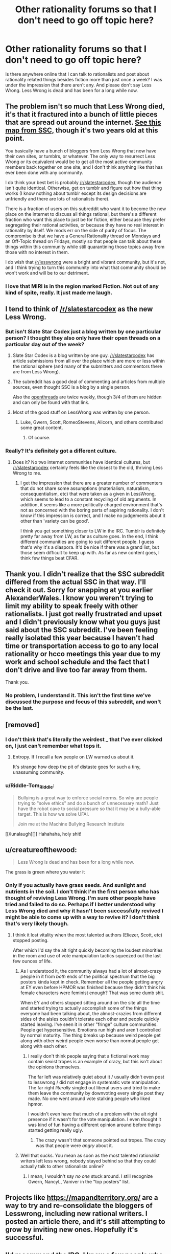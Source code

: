 #+TITLE: Other rationality forums so that I don't need to go off topic here?

* Other rationality forums so that I don't need to go off topic here?
:PROPERTIES:
:Author: Sailor_Vulcan
:Score: 29
:DateUnix: 1478806838.0
:DateShort: 2016-Nov-10
:END:
Is there anywhere online that I can talk to rationalists and post about rationality related things besides fiction more than just once a week? I was under the impression that there aren't any. And please don't say Less Wrong. Less Wrong is dead and has been for a long while now.


** The problem isn't so much that Less Wrong died, it's that it fractured into a bunch of little pieces that are spread out around the internet. [[http://slatestarcodex.com/blog_images/ramap.html][See this map from SSC,]] though it's two years old at this point.

You basically have a bunch of bloggers from Less Wrong that now have their own sites, or tumblrs, or whatever. The only way to resurrect Less Wrong or its equivalent would be to get all the most active community members back together on one site, and I don't think anything like that has ever been done with any community.

I do think your best bet is probably [[/r/slatestarcodex]], though the audience isn't quite identical. Otherwise, get on tumblr and figure out how that thing works (I know nothing about tumblr except its design decisions are unfriendly and there are lots of rationalists there).

There is a fraction of users on this subreddit who want it to become the new place on the internet to discuss all things rational, but there's a different fraction who want this place to just be for fiction, either because they prefer segregating their rational activities, or because they have no real interest in rationality by itself. We mods err on the side of purity of focus. The compromise is that we have a General Rationality thread on Mondays and an Off-Topic thread on Fridays, mostly so that people can talk about these things within this community while still quarantining those topics away from those with no interest in them.

I do wish that [[/r/lesswrong]] were a bright and vibrant community, but it's not, and I think trying to turn this community into what that community should be won't work and will be to our detriment.
:PROPERTIES:
:Author: alexanderwales
:Score: 37
:DateUnix: 1478808630.0
:DateShort: 2016-Nov-10
:END:

*** I love that MIRI is in the region marked Fiction. Not out of any kind of spite, really. It just made me laugh.
:PROPERTIES:
:Author: earnestadmission
:Score: 2
:DateUnix: 1479073901.0
:DateShort: 2016-Nov-14
:END:


** I tend to think of [[/r/slatestarcodex]] as the new Less Wrong.
:PROPERTIES:
:Author: LiteralHeadCannon
:Score: 16
:DateUnix: 1478807030.0
:DateShort: 2016-Nov-10
:END:

*** But isn't Slate Star Codex just a blog written by one particular person? I thought they also only have their open threads on a particular day out of the week?
:PROPERTIES:
:Author: Sailor_Vulcan
:Score: 4
:DateUnix: 1478807239.0
:DateShort: 2016-Nov-10
:END:

**** Slate Star Codex is a blog written by one guy. [[/r/slatestarcodex]] has article submissions from all over the place which are more or less within the rational sphere (and many of the submitters and commentors there are from Less Wrong).
:PROPERTIES:
:Author: alexanderwales
:Score: 16
:DateUnix: 1478807785.0
:DateShort: 2016-Nov-10
:END:


**** The subreddit has a good deal of commenting and articles from multiple sources, even thought SSC is a blog by a single person.

Also the [[http://slatestarcodex.com/tag/open/][openthreads]] are twice weekly, though 3/4 of them are hidden and can only be found with that link.
:PROPERTIES:
:Author: gbear605
:Score: 10
:DateUnix: 1478807644.0
:DateShort: 2016-Nov-10
:END:


**** Most of the good stuff on LessWrong was written by one person.
:PROPERTIES:
:Author: FeepingCreature
:Score: 5
:DateUnix: 1478823284.0
:DateShort: 2016-Nov-11
:END:

***** Luke, Gwern, Scott, RomeoStevens, Alicorn, and others contributed some great content.
:PROPERTIES:
:Author: memoriesofthesea
:Score: 8
:DateUnix: 1478827004.0
:DateShort: 2016-Nov-11
:END:

****** Of course.
:PROPERTIES:
:Author: FeepingCreature
:Score: 3
:DateUnix: 1478829380.0
:DateShort: 2016-Nov-11
:END:


*** Really? It's definitely got a different culture.
:PROPERTIES:
:Author: memoriesofthesea
:Score: 3
:DateUnix: 1478826796.0
:DateShort: 2016-Nov-11
:END:

**** Does it? No two internet communities have identical cultures, but [[/r/slatestarcodex]] certainly feels like the closest to the old, thriving Less Wrong to me.
:PROPERTIES:
:Author: LiteralHeadCannon
:Score: 2
:DateUnix: 1478828233.0
:DateShort: 2016-Nov-11
:END:

***** I get the impression that there are a greater number of commenters that do not share some assumptions (materialism, naturalism, consequentialism, etc) that were taken as a given in LessWrong, which seems to lead to a constant recycling of old arguments. In addition, it seems like a more politically charged environment that's not as concerned with the boring parts of aspiring rationality. I don't know if this impression is correct, and I make no judgements about it other than 'variety can be good'.

I think you get something closer to LW in the IRC. Tumblr is definitely pretty far away from LW, as far as culture goes. In the end, I think different communities are going to suit different people. I guess that's why it's a diaspora. It'd be nice if there was a grand list, but those seem difficult to keep up with. As far as new content goes, I think few things beat CFAR.
:PROPERTIES:
:Author: memoriesofthesea
:Score: 7
:DateUnix: 1478829438.0
:DateShort: 2016-Nov-11
:END:


** Thank you. I didn't realize that the SSC subreddit differed from the actual SSC in that way. I'll check it out. Sorry for snapping at you earlier AlexanderWales. I know you weren't trying to limit my ability to speak freely with other rationalists. I just got really frustrated and upset and I didn't previously know what you guys just said about the SSC subreddit. I've been feeling really isolated this year because I haven't had time or transportation access to go to any local rationality or hcco meetings this year due to my work and school schedule and the fact that I don't drive and live too far away from them.

Thank you.
:PROPERTIES:
:Author: Sailor_Vulcan
:Score: 12
:DateUnix: 1478808295.0
:DateShort: 2016-Nov-10
:END:

*** No problem, I understand it. This isn't the first time we've discussed the purpose and focus of this subreddit, and won't be the last.
:PROPERTIES:
:Author: alexanderwales
:Score: 3
:DateUnix: 1478808838.0
:DateShort: 2016-Nov-10
:END:


** [removed]
:PROPERTIES:
:Score: 8
:DateUnix: 1478818454.0
:DateShort: 2016-Nov-11
:END:

*** I don't think that's literally the weirdest _ that I've ever clicked on, I just can't remember what tops it.
:PROPERTIES:
:Author: EliezerYudkowsky
:Score: 4
:DateUnix: 1478845931.0
:DateShort: 2016-Nov-11
:END:

**** Entropy. If I recall a few people on LW warned us about it.

It's strange how deep the pit of distaste goes for such a tiny, unassuming community.
:PROPERTIES:
:Author: snipawolf
:Score: 2
:DateUnix: 1478848528.0
:DateShort: 2016-Nov-11
:END:


*** u/Riddle-Tom_Riddle:
#+begin_quote
  Bullying is a great way to enforce social norms. So why are people trying to "solve ethics" and do a bunch of unnecessary math? Just have the robot cave to social pressure so that it may be a bully-able target. This is how we solve UFAI.

  Join me at the Machine Bullying Research Institute
#+end_quote

[[/lunalaugh][]] Hahahaha, holy shit!
:PROPERTIES:
:Author: Riddle-Tom_Riddle
:Score: 1
:DateUnix: 1482002737.0
:DateShort: 2016-Dec-17
:END:


** u/creatureofthewood:
#+begin_quote
  Less Wrong is dead and has been for a long while now.
#+end_quote

The grass is green where you water it
:PROPERTIES:
:Author: creatureofthewood
:Score: 9
:DateUnix: 1478807222.0
:DateShort: 2016-Nov-10
:END:

*** Only if you actually have grass seeds. And sunlight and nutrients in the soil. I don't think I'm the first person who has thought of reviving Less Wrong. I'm sure other people have tried and failed to do so. Perhaps if I better understood why Less Wrong died and why it hasn't been successfully revived I might be able to come up with a way to revive it? I don't think that's very likely though.
:PROPERTIES:
:Author: Sailor_Vulcan
:Score: 11
:DateUnix: 1478807457.0
:DateShort: 2016-Nov-10
:END:

**** I think it lost vitality when the most talented authors (Eliezer, Scott, etc) stopped posting.

After which I'd say the alt right quickly becoming the loudest minorities in the room and use of vote manipulation tactics squeezed out the last few ounces of life.
:PROPERTIES:
:Author: creatureofthewood
:Score: 8
:DateUnix: 1478807625.0
:DateShort: 2016-Nov-10
:END:

***** As I understood it, the community always had a lot of almost-crazy people in it from /both/ ends of the political spectrum that the big posters kinda kept in check. Remember all the people getting angry at EY even before HPMOR was finished because they didn't think his female characters were feminist enough? That was some dumb shit.

When EY and others stopped sitting around on the site all the time and started trying to actually accomplish some of the things everyone had been talking about, the almost-crazies from different sides of the aisles couldn't tolerate each other and people quickly started leaving. I've seen it in other "fringe" culture communities. People get hypersensitive. Emotions run high and aren't controlled by normal maturity. The thing breaks up because weird people get along with other weird people even worse than normal people get along with each other.
:PROPERTIES:
:Author: TheAtomicOption
:Score: 5
:DateUnix: 1478850781.0
:DateShort: 2016-Nov-11
:END:

****** I really don't think people saying that a fictional work may contain sexist tropes is an example of crazy, but this isn't about the opinions themselves.

The far left was relatively quiet about it / usually didn't even post to lesswrong / did not engage in systematic vote manipulation. The far right /literally/ singled out liberal users and tried to make them leave the community by downvoting every single post they made. No one went around vote stalking people who liked hpmor.

I wouldn't even have that much of a problem with the alt right presence if it wasn't for the vote manipulation. I even thought it was kind of fun having a different opinion around before things started getting really ugly.
:PROPERTIES:
:Author: creatureofthewood
:Score: 2
:DateUnix: 1478964083.0
:DateShort: 2016-Nov-12
:END:

******* The crazy wasn't that someone pointed out tropes. The crazy was that people were /angry/ about it.
:PROPERTIES:
:Author: TheAtomicOption
:Score: 2
:DateUnix: 1478968370.0
:DateShort: 2016-Nov-12
:END:


***** Well that sucks. You mean as soon as the most talented rationalist writers left less wrong, nobody stayed behind so that they could actually talk to other rationalists online?
:PROPERTIES:
:Author: Sailor_Vulcan
:Score: 1
:DateUnix: 1478807721.0
:DateShort: 2016-Nov-10
:END:

****** I mean, I wouldn't say /no one/ stuck around. I still recognize Gwern, NancyL, Vaniver in the "top posters" list.
:PROPERTIES:
:Author: creatureofthewood
:Score: 2
:DateUnix: 1478808199.0
:DateShort: 2016-Nov-10
:END:


** Projects like [[https://mapandterritory.org/]] are a way to try and re-consolidate the bloggers of Lesswrong, including new rational writers. I posted an article there, and it's still attempting to grow by inviting new ones. Hopefully it's successful.
:PROPERTIES:
:Author: DaystarEld
:Score: 3
:DateUnix: 1478822881.0
:DateShort: 2016-Nov-11
:END:


** I'd recommend the IRC. I know a few people who were trying to make [[/r/rationality][r/rationality]] happen, as well.
:PROPERTIES:
:Author: memoriesofthesea
:Score: 2
:DateUnix: 1478826883.0
:DateShort: 2016-Nov-11
:END:


** Also feel free to join us in the Slack! PM Elo on lesswrong for access to it.

[[https://wiki.lesswrong.com/wiki/Less_Wrong_Slack]]
:PROPERTIES:
:Author: rhaps0dy4
:Score: 2
:DateUnix: 1478831254.0
:DateShort: 2016-Nov-11
:END:


** [[https://forum.fractalfuture.net/]]
:PROPERTIES:
:Author: neuroneater
:Score: 1
:DateUnix: 1478826462.0
:DateShort: 2016-Nov-11
:END:


** The de facto location today is the weekly [[http://slatestarcodex.com/tag/open/][open-threads at SlateStarCodex]]. There are 2 or 3 a week, they can be reached by the link at the top of [[http://www.slatestarcodex.com][www.slatestarcodex.com]], many great people post there (as well as many not so great) - the threads are extremely active, hitting +1000 comments in mere days (which is the reason for now having so many new ones each week).
:PROPERTIES:
:Author: NoYouTryAnother
:Score: 1
:DateUnix: 1478930269.0
:DateShort: 2016-Nov-12
:END:
